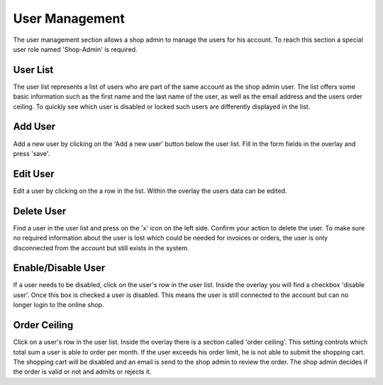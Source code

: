 User Management
===============

The user management section allows a shop admin to manage the users for his
account. To reach this section a special user role named 'Shop-Admin' is
required.

User List
---------

The user list represents a list of users who are part of the same account as
the shop admin user. The list offers some basic information such as the first
name and the last name of the user, as well as the email address and the users
order ceiling. To quickly see which user is disabled or locked such users are
differently displayed in the list.

Add User
--------

Add a new user by clicking on the 'Add a new user' button below the user
list. Fill in the form fields in the overlay and press 'save'.

Edit User
---------

Edit a user by clicking on the a row in the list. Within the overlay the
users data can be edited.

Delete User
-----------

Find a user in the user list and press on the 'x' icon on the left side.
Confirm your action to delete the user. To make sure no required information
about the user is lost which could be needed for invoices or orders, the user
is only disconnected from the account but still exists in the system.

Enable/Disable User
-------------------

If a user needs to be disabled, click on the user's row in the user list.
Inside the overlay you will find a checkbox 'disable user'. Once this box
is checked a user is disabled. This means the user is still connected to
the account but can no longer login to the online shop.

Order Ceiling
-------------

Click on a user's row in the user list. Inside the overlay there is a section
called 'order ceiling'. This setting controls which total sum a user is able to
order per month. If the user exceeds his order limit, he is not able to submit
the shopping cart. The shopping cart will be disabled and an email is send to
the shop admin to review the order. The shop admin decides if the order is
valid or not and admits or rejects it.

